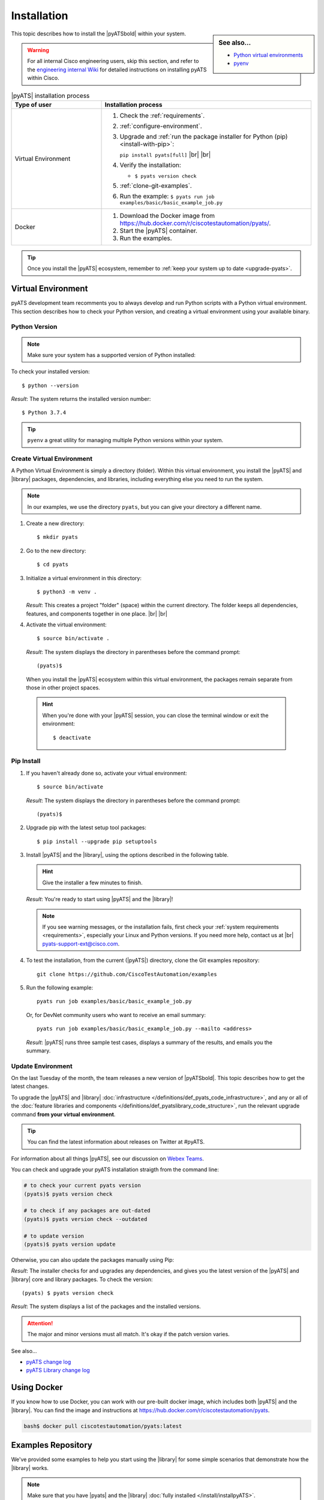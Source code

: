 .. _install-pyats:

Installation
============

.. sidebar:: See also...

    - `Python virtual environments <https://docs.python.org/3/tutorial/venv.html>`_

    - `pyenv <https://github.com/pyenv/pyenv>`_

This topic describes how to install the |pyATSbold| within your system.

.. warning::
    
    For all internal Cisco engineering users, skip this section, and refer to the 
    `engineering internal Wiki <https://wiki.cisco.com/display/PYATS/Installation>`_ for detailed instructions
    on installing pyATS within Cisco.


.. list-table:: |pyATS| installation process
   :header-rows: 1
   :widths: 30 70

   * - Type of user
     - Installation process

   * - Virtual Environment
     -
         #. Check the :ref:`requirements`.
         #. :ref:`configure-environment`.
         #. Upgrade and :ref:`run the package installer for Python (pip) <install-with-pip>`:

            ``pip install pyats[full]`` |br| |br|

         #. Verify the installation:

            * ``$ pyats version check``

         #. :ref:`clone-git-examples`.
         #. Run the example: ``$ pyats run job examples/basic/basic_example_job.py``

   * - Docker
     -
         #. Download the Docker image from https://hub.docker.com/r/ciscotestautomation/pyats/.
         #. Start the |pyATS| container.
         #. Run the examples.

.. tip:: Once you install the |pyATS| ecosystem, remember to :ref:`keep your system up to date <upgrade-pyats>`.


.. _install-with-pip:

Virtual Environment
-------------------

pyATS development team recomments you to always develop and run Python scripts
with a Python virtual environment. This section describes how to check your
Python version, and creating a virtual environment using your available binary.

.. _check-python:

Python Version
^^^^^^^^^^^^^^
.. note:: Make sure your system has a supported version of Python installed:
        
        .. include:: ../prereqs/supportedpythonversions.rst
           :start-line: 5

To check your installed version::

$ python --version

*Result*: The system returns the installed version number::

$ Python 3.7.4

.. tip::

    ``pyenv`` a great utility for managing multiple Python versions within your
    system. 

.. _set-up-venv:

Create Virtual Environment
^^^^^^^^^^^^^^^^^^^^^^^^^^

A Python Virtual Environment is simply a directory (folder). Within this virtual 
environment, you install the |pyATS| and |library| packages, dependencies, and 
libraries, including everything else you need to run the system.

.. note:: In our examples, we use the directory ``pyats``, but you can give your directory a different name.

#.  Create a new directory::

        $ mkdir pyats


#.  Go to the new directory::

        $ cd pyats

#.  Initialize a virtual environment in this directory::

        $ python3 -m venv .

    *Result*: This creates a project "folder" (space) within the current directory. The folder keeps all dependencies, features, and components together in one place. |br| |br|
    

#.   Activate the virtual environment::

        $ source bin/activate .

    *Result*: The system displays the directory in parentheses before the command prompt::

        (pyats)$

    When you install the |pyATS| ecosystem within this virtual environment, the packages remain separate from those in other project spaces.

    .. hint:: When you're done with your |pyATS| session, you can close the terminal window or exit the environment::

        $ deactivate


Pip Install
^^^^^^^^^^^

#.  If you haven't already done so, activate your virtual environment::

        $ source bin/activate

    *Result*: The system displays the directory in parentheses before the command prompt::

        (pyats)$

#.  Upgrade pip with the latest setup tool packages::

        $ pip install --upgrade pip setuptools

#.  Install |pyATS| and the |library|, using the options described in the following table.

    .. csv-table:: Installation options
      :file: InstallOptions.csv
      :header-rows: 1
      :widths: 20 35 45

    .. hint:: Give the installer a few minutes to finish.

    *Result*: You're ready to start using |pyATS| and the |library|!

    .. note:: If you see warning messages, or the installation fails, first check your :ref:`system requirements <requirements>`, especially your Linux and Python versions. If you need more help, contact us at |br| pyats-support-ext@cisco.com.

#. To test the installation, from the current (|pyATS|) directory, clone the Git examples repository::

            git clone https://github.com/CiscoTestAutomation/examples

#. Run the following example::

        pyats run job examples/basic/basic_example_job.py

  Or, for DevNet community users who want to receive an email summary::

        pyats run job examples/basic/basic_example_job.py --mailto <address>

  *Result*: |pyATS| runs three sample test cases, displays a summary of the results, and emails you the summary.

.. _upgrade-pyats:

Update Environment
^^^^^^^^^^^^^^^^^^
On the last Tuesday of the month, the team releases a new version of |pyATSbold|. 
This topic describes how to get the latest changes.

To upgrade the |pyATS| and |library| :doc:`infrastructure </definitions/def_pyats_code_infrastructure>`, and any or all of the :doc:`feature libraries and components </definitions/def_pyatslibrary_code_structure>`, run the relevant upgrade command **from your virtual environment**.

.. tip:: You can find the latest information about releases on Twitter at #pyATS. 

For information about all things |pyATS|, see our discussion on `Webex Teams <https://eurl.io/#r18UzrQVr>`_.

You can check and upgrade your pyATS installation straigth from the command line:

.. code-block:: shell

    # to check your current pyats version
    (pyats)$ pyats version check

    # to check if any packages are out-dated
    (pyats)$ pyats version check --outdated

    # to update version
    (pyats)$ pyats version update

Otherwise, you can also update the packages manually using Pip:

.. csv-table:: Pip upgrade options
    :file: ../quickstart/UpgradeExternal.csv
    :header-rows: 1
    :widths: 25 35 40


*Result*: The installer checks for and upgrades any dependencies, and gives you the latest version of the |pyATS| and |library| core and library packages. To check the version::

  (pyats) $ pyats version check

*Result*: The system displays a list of the packages and the installed versions.

.. attention:: The major and minor versions must all match. It's okay if the patch version varies.

See also...

* `pyATS change log <https://developer.cisco.com/docs/pyats/api/>`_
* `pyATS Library change log <https://developer.cisco.com/docs/genie-docs/>`_


.. _docker-label:

Using Docker
------------
If you know how to use Docker, you can work with our pre-built docker image, which includes both |pyATS| and the |library|. You can find the image and instructions at
https://hub.docker.com/r/ciscotestautomation/pyats.

.. code-block:: text

    bash$ docker pull ciscotestautomation/pyats:latest

.. _clone-git-examples:

Examples Repository
-------------------
We've provided some examples to help you start using the |library| for some simple scenarios that demonstrate how the |library| works.

.. note:: Make sure that you have |pyats| and the |library| :doc:`fully installed </install/installpyATS>`.

* To clone the Git repository from your virtual environment::

    (|library|) $ git clone https://github.com/CiscoTestAutomation/examples

* To download the Git repository from a browser:

  * Go to https://github.com/CiscoTestAutomation/examples.
  * Select **Clone or download**.
  * Select **Open in Desktop** to download and use the GitHub Desktop app, or **Download Zip** to download and extract a zip file.

 *Result*: You now have the example files stored in the ``examples`` directory.


See also...

* `Wiki for internal Cisco users <https://wiki.cisco.com/pages/viewpage.action?pageId=80375302>`_
* `Robot Framework website <https://robotframework.org/>`_
* `How to clone a GitHub repository <https://help.github.com/en/articles/cloning-a-repository>`_
